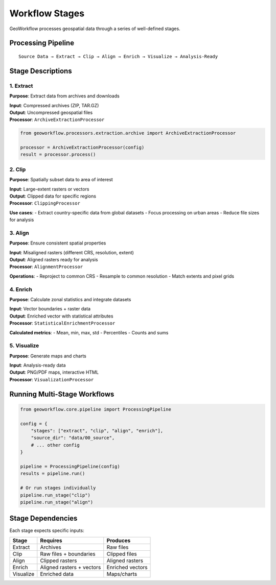 Workflow Stages
===============

GeoWorkflow processes geospatial data through a series of well-defined stages.

Processing Pipeline
-------------------

::

   Source Data → Extract → Clip → Align → Enrich → Visualize → Analysis-Ready

Stage Descriptions
------------------

1. Extract
~~~~~~~~~~

**Purpose**: Extract data from archives and downloads

| **Input**: Compressed archives (ZIP, TAR.GZ)
| **Output**: Uncompressed geospatial files
| **Processor**: ``ArchiveExtractionProcessor``

.. code-block:: python

   from geoworkflow.processors.extraction.archive import ArchiveExtractionProcessor

   processor = ArchiveExtractionProcessor(config)
   result = processor.process()

2. Clip
~~~~~~~

**Purpose**: Spatially subset data to area of interest

| **Input**: Large-extent rasters or vectors
| **Output**: Clipped data for specific regions
| **Processor**: ``ClippingProcessor``

**Use cases**: - Extract country-specific data from global datasets - Focus processing on urban areas - Reduce file sizes for analysis

3. Align
~~~~~~~~

**Purpose**: Ensure consistent spatial properties

| **Input**: Misaligned rasters (different CRS, resolution, extent)
| **Output**: Aligned rasters ready for analysis
| **Processor**: ``AlignmentProcessor``

**Operations**: - Reproject to common CRS - Resample to common resolution - Match extents and pixel grids

4. Enrich
~~~~~~~~~

**Purpose**: Calculate zonal statistics and integrate datasets

| **Input**: Vector boundaries + raster data
| **Output**: Enriched vector with statistical attributes
| **Processor**: ``StatisticalEnrichmentProcessor``

**Calculated metrics**: - Mean, min, max, std - Percentiles - Counts and sums

5. Visualize
~~~~~~~~~~~~

**Purpose**: Generate maps and charts

| **Input**: Analysis-ready data
| **Output**: PNG/PDF maps, interactive HTML
| **Processor**: ``VisualizationProcessor``

Running Multi-Stage Workflows
-----------------------------

.. code-block:: python

   from geoworkflow.core.pipeline import ProcessingPipeline

   config = {
       "stages": ["extract", "clip", "align", "enrich"],
       "source_dir": "data/00_source",
       # ... other config
   }

   pipeline = ProcessingPipeline(config)
   results = pipeline.run()

   # Or run stages individually
   pipeline.run_stage("clip")
   pipeline.run_stage("align")

Stage Dependencies
------------------

Each stage expects specific inputs:

========= ========================= ================
Stage     Requires                  Produces
========= ========================= ================
Extract   Archives                  Raw files
Clip      Raw files + boundaries    Clipped files
Align     Clipped rasters           Aligned rasters
Enrich    Aligned rasters + vectors Enriched vectors
Visualize Enriched data             Maps/charts
========= ========================= ================
